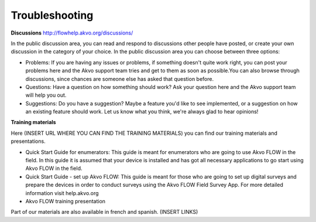 Troubleshooting
===============

**Discussions**
http://flowhelp.akvo.org/discussions/

In the public discussion area, you can read and respond to discussions other people have posted, or create your own discussion in the category of your choice. In the public discussion area you can choose between three options:

- Problems: If you are having any issues or problems, if something doesn't quite work right, you can post your problems here and the Akvo support team tries and get to them as soon as possible.You can also browse through discussions, since chances are someone else has asked that question before.
- Questions: Have a question on how something should work? Ask your question here and the Akvo support team will help you out.
- Suggestions: Do you have a suggestion? Maybe a feature you'd like to see implemented, or a suggestion on how an existing feature should work. Let us know what you think, we're always glad to hear opinions!


**Training materials**

Here (INSERT URL WHERE YOU CAN FIND THE TRAINING MATERIALS) you can find our training materials and presentations.

- Quick Start Guide for enumerators: This guide is meant for enumerators who are going to use Akvo FLOW in the field. In this guide it is assumed that your device is installed and has got all necessary applications to go start using Akvo FLOW in the field. 
- Quick Start Guide - set up Akvo FLOW: This guide is meant for those who are going to set up digital surveys and prepare the devices in order to conduct surveys using the Akvo FLOW Field Survey App. For more detailed information visit help.akvo.org
- Akvo FLOW training presentation


Part of our materials are also available in french and spanish. (INSERT LINKS)


